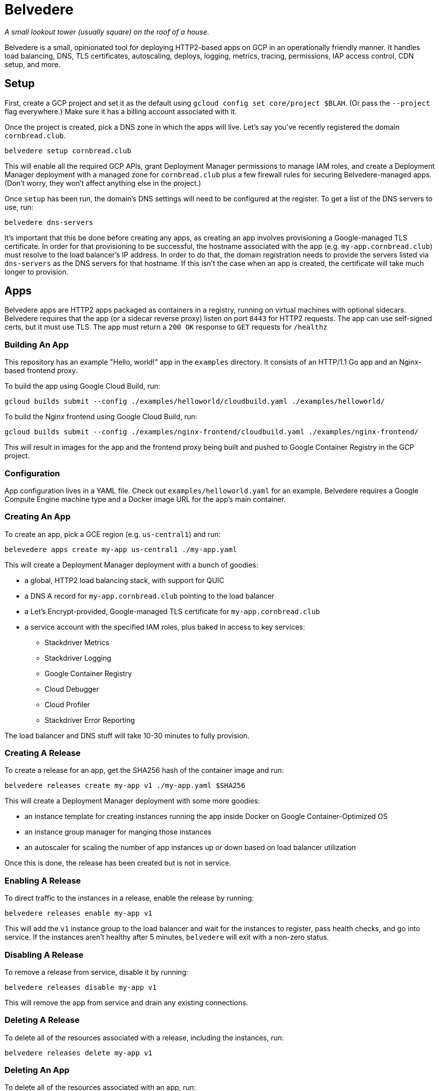 = Belvedere

_A small lookout tower (usually square) on the roof of a house._

Belvedere is a small, opinionated tool for deploying HTTP2-based apps on GCP in an operationally friendly manner.
It handles load balancing, DNS, TLS certificates, autoscaling, deploys, logging, metrics, tracing, permissions, IAP access control, CDN setup, and more.

== Setup

First, create a GCP project and set it as the default using `gcloud config set core/project $BLAH`.
(Or pass the `--project` flag everywhere.)
Make sure it has a billing account associated with it.

Once the project is created, pick a DNS zone in which the apps will live.
Let's say you've recently registered the domain `cornbread.club`.

----
belvedere setup cornbread.club
----

This will enable all the required GCP APIs, grant Deployment Manager permissions to manage IAM roles, and create a Deployment Manager deployment with a managed zone for `cornbread.club` plus a few firewall rules for securing Belvedere-managed apps.
(Don't worry, they won't affect anything else in the project.)

Once `setup` has been run, the domain's DNS settings will need to be configured at the register.
To get a list of the DNS servers to use, run:

----
belvedere dns-servers
----

It's important that this be done before creating any apps, as creating an app involves provisioning a Google-managed TLS certificate.
In order for that provisioning to be successful, the hostname associated with the app (e.g. `my-app.cornbread.club`) must resolve to the load balancer's IP address.
In order to do that, the domain registration needs to provide the servers listed via `dns-servers` as the DNS servers for that hostname.
If this isn't the case when an app is created, the certificate will take much longer to provision.

== Apps

Belvedere apps are HTTP2 apps packaged as containers in a registry, running on virtual machines with optional sidecars.
Belvedere requires that the app (or a sidecar reverse proxy) listen on port `8443` for HTTP2 requests.
The app can use self-signed certs, but it must use TLS.
The app must return a `200 OK` response to `GET` requests for `/healthz`

=== Building An App

This repository has an example "Hello, world!" app in the `examples` directory.
It consists of an HTTP/1.1 Go app and an Nginx-based frontend proxy.

To build the app using Google Cloud Build, run:

----
gcloud builds submit --config ./examples/helloworld/cloudbuild.yaml ./examples/helloworld/
----

To build the Nginx frontend using Google Cloud Build, run:

----
gcloud builds submit --config ./examples/nginx-frontend/cloudbuild.yaml ./examples/nginx-frontend/
----

This will result in images for the app and the frontend proxy being built and pushed to Google Container Registry in the GCP project.

=== Configuration

App configuration lives in a YAML file.
Check out `examples/helloworld.yaml` for an example.
Belvedere requires a Google Compute Engine machine type and a Docker image URL for the app's main container.

=== Creating An App

To create an app, pick a GCE region (e.g. `us-central1`) and run:

----
belevedere apps create my-app us-central1 ./my-app.yaml
----

This will create a Deployment Manager deployment with a bunch of goodies:

* a global, HTTP2 load balancing stack, with support for QUIC
* a DNS A record for `my-app.cornbread.club` pointing to the load balancer
* a Let's Encrypt-provided, Google-managed TLS certificate for `my-app.cornbread.club`
* a service account with the specified IAM roles, plus baked in access to key services:
  - Stackdriver Metrics
  - Stackdriver Logging
  - Google Container Registry
  - Cloud Debugger
  - Cloud Profiler
  - Stackdriver Error Reporting

The load balancer and DNS stuff will take 10-30 minutes to fully provision.

=== Creating A Release

To create a release for an app, get the SHA256 hash of the container image and run:

----
belvedere releases create my-app v1 ./my-app.yaml $SHA256
----

This will create a Deployment Manager deployment with some more goodies:

* an instance template for creating instances running the app inside Docker on Google Container-Optimized OS
* an instance group manager for manging those instances
* an autoscaler for scaling the number of app instances up or down based on load balancer utilization

Once this is done, the release has been created but is not in service.

=== Enabling A Release

To direct traffic to the instances in a release, enable the release by running:

----
belvedere releases enable my-app v1
----

This will add the `v1` instance group to the load balancer and wait for the instances to register,
pass health checks, and go into service. If the instances aren't healthy after 5 minutes,
`belvedere` will exit with a non-zero status.

=== Disabling A Release

To remove a release from service, disable it by running:

----
belvedere releases disable my-app v1
----

This will remove the app from service and drain any existing connections.

=== Deleting A Release

To delete all of the resources associated with a release, including the instances, run:

----
belvedere releases delete my-app v1
----

=== Deleting An App

To delete all of the resources associated with an app, run:

----
belvedere apps delete my-app
----

== Operational Amenities

=== Listing Apps

To list all the apps in the project, run:

----
belvedere apps list
----

=== Listing Releases

To list all the releases in the project, run:

----
belvedere releases list
belvedere releases list my-app
----

=== Listing Instances

To list all the running instances in the project, run:

----
belvedere instances
belvedere instance my-app
belvedere instance my-app v43
----

=== SSH Access

To SSH into a particular instance, run:

----
belvedere ssh my-app-v43-hxht
----

This will use `gcloud` to automatically configure an SSH key, inject it into the instance, and tunnel an SSH connection over GCP's Identity-Aware Proxy (IAP) to the instance.
IAP tunneling is used because it allows for public SSH access to app instances to be disabled.
Only IAP tunnels are allowed, and IAP tunnels require that the initiator be an authenticated member of the GCP project.

You can also pass arguments to SSH:

----
belvedere ssh my-app-v43-hxht -- ls -al
----

=== Viewing Logs

To view the logs for an app and its sidecar containers, run:

----
belvedere logs my-app
belvedere logs my-app v43
belvedere logs my-app v43 --freshness=1h
belvedere logs my-app v43 --freshness=1h --filter="/login/"
----

== TODO

- [ ] Block external access to `/healthz`
- [ ] Canary deploys
- [ ] Run containers as a non-root user
- [ ] Session affinity
- [ ] GPU accelerator support
- [ ] Redirect HTTP to HTTPS on LB
